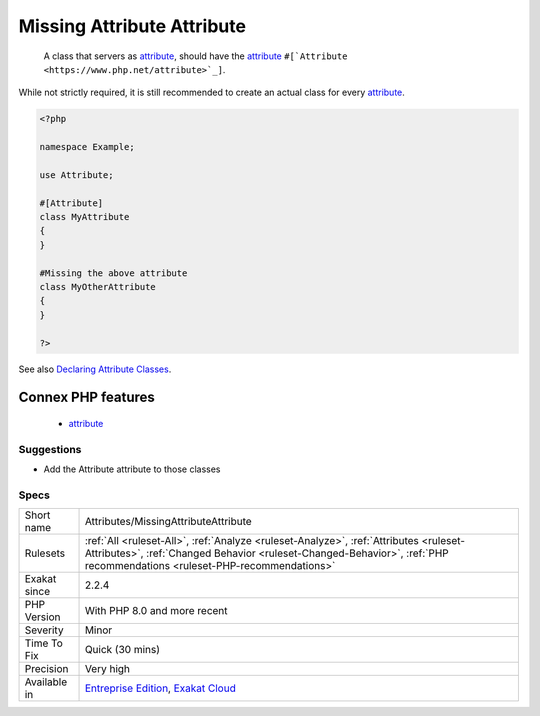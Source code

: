 .. _attributes-missingattributeattribute:

.. _missing-attribute-attribute:

Missing Attribute Attribute
+++++++++++++++++++++++++++

  A class that servers as `attribute <https://www.php.net/attribute>`_, should have the `attribute <https://www.php.net/attribute>`_ ``#[`Attribute <https://www.php.net/attribute>`_]``. 

While not strictly required, it is still recommended to create an actual class for every `attribute <https://www.php.net/attribute>`_.

.. code-block:: php
   
   <?php
   
   namespace Example;
   
   use Attribute;
   
   #[Attribute]
   class MyAttribute
   {
   }
   
   #Missing the above attribute
   class MyOtherAttribute
   {
   }
   
   ?>

See also `Declaring Attribute Classes <https://www.php.net/manual/en/language.attributes.classes.php>`_.

Connex PHP features
-------------------

  + `attribute <https://php-dictionary.readthedocs.io/en/latest/dictionary/attribute.ini.html>`_


Suggestions
___________

* Add the Attribute attribute to those classes




Specs
_____

+--------------+------------------------------------------------------------------------------------------------------------------------------------------------------------------------------------------------------------------+
| Short name   | Attributes/MissingAttributeAttribute                                                                                                                                                                             |
+--------------+------------------------------------------------------------------------------------------------------------------------------------------------------------------------------------------------------------------+
| Rulesets     | :ref:`All <ruleset-All>`, :ref:`Analyze <ruleset-Analyze>`, :ref:`Attributes <ruleset-Attributes>`, :ref:`Changed Behavior <ruleset-Changed-Behavior>`, :ref:`PHP recommendations <ruleset-PHP-recommendations>` |
+--------------+------------------------------------------------------------------------------------------------------------------------------------------------------------------------------------------------------------------+
| Exakat since | 2.2.4                                                                                                                                                                                                            |
+--------------+------------------------------------------------------------------------------------------------------------------------------------------------------------------------------------------------------------------+
| PHP Version  | With PHP 8.0 and more recent                                                                                                                                                                                     |
+--------------+------------------------------------------------------------------------------------------------------------------------------------------------------------------------------------------------------------------+
| Severity     | Minor                                                                                                                                                                                                            |
+--------------+------------------------------------------------------------------------------------------------------------------------------------------------------------------------------------------------------------------+
| Time To Fix  | Quick (30 mins)                                                                                                                                                                                                  |
+--------------+------------------------------------------------------------------------------------------------------------------------------------------------------------------------------------------------------------------+
| Precision    | Very high                                                                                                                                                                                                        |
+--------------+------------------------------------------------------------------------------------------------------------------------------------------------------------------------------------------------------------------+
| Available in | `Entreprise Edition <https://www.exakat.io/entreprise-edition>`_, `Exakat Cloud <https://www.exakat.io/exakat-cloud/>`_                                                                                          |
+--------------+------------------------------------------------------------------------------------------------------------------------------------------------------------------------------------------------------------------+


